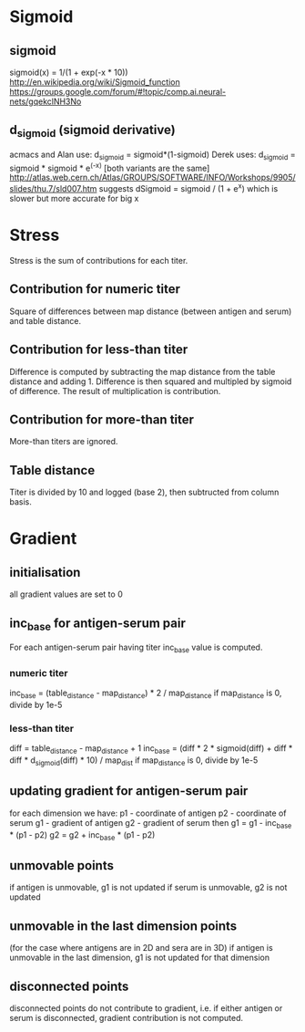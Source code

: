 #+OPTIONS: toc:nil

* Sigmoid
** sigmoid
sigmoid(x) = 1/(1 + exp(-x * 10))
http://en.wikipedia.org/wiki/Sigmoid_function
https://groups.google.com/forum/#!topic/comp.ai.neural-nets/gqekclNH3No
** d_sigmoid (sigmoid derivative)
acmacs and Alan use: d_sigmoid = sigmoid*(1-sigmoid)
Derek uses: d_sigmoid = sigmoid * sigmoid * e^(-x)  [both variants are the same]
http://atlas.web.cern.ch/Atlas/GROUPS/SOFTWARE/INFO/Workshops/9905/slides/thu.7/sld007.htm suggests dSigmoid = sigmoid / (1 + e^x) which is slower but more accurate for big x
* Stress
Stress is the sum of contributions for each titer.
** Contribution for numeric titer
Square of differences between map distance (between antigen and serum) and table distance.
** Contribution for less-than titer
Difference is computed by subtracting the map distance from the table
distance and adding 1. Difference is then squared and multipled by
sigmoid of difference. The result of multiplication is contribution.
** Contribution for more-than titer
More-than titers are ignored.
** Table distance
Titer is divided by 10 and logged (base 2), then subtructed from column basis.
* Gradient
** initialisation
all gradient values are set to 0
** inc_base for antigen-serum pair
For each antigen-serum pair having titer inc_base value is computed.
*** numeric titer
inc_base = (table_distance - map_distance) * 2 / map_distance
if map_distance is 0, divide by 1e-5
*** less-than titer
diff = table_distance - map_distance + 1
inc_base = (diff * 2 * sigmoid(diff) + diff * diff * d_sigmoid(diff) * 10) / map_dist
if map_distance is 0, divide by 1e-5
** updating gradient for antigen-serum pair
for each dimension we have:
p1 - coordinate of antigen
p2 - coordinate of serum
g1 - gradient of antigen
g2 - gradient of serum
then
g1 = g1 - inc_base * (p1 - p2)
g2 = g2 + inc_base * (p1 - p2)
** unmovable points
if antigen is unmovable, g1 is not updated
if serum is unmovable, g2 is not updated
** unmovable in the last dimension points
(for the case where antigens are in 2D and sera are in 3D)
if antigen is unmovable in the last dimension, g1 is not updated for that dimension
** disconnected points
disconnected points do not contribute to gradient, i.e. if either
antigen or serum is disconnected, gradient contribution is not
computed.
